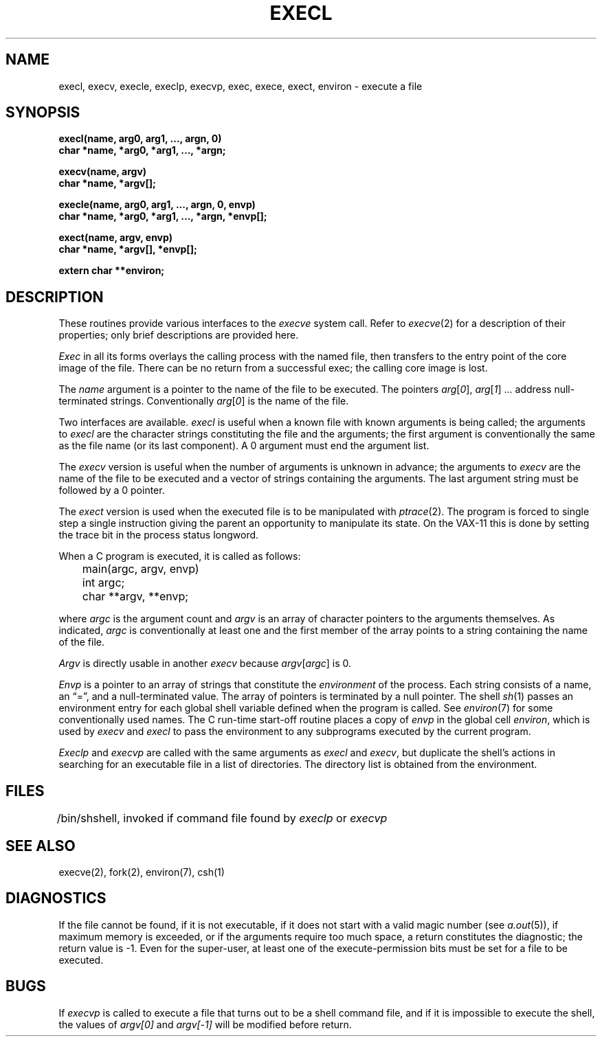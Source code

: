 .\" Copyright (c) 1983 Regents of the University of California.
.\" All rights reserved.  The Berkeley software License Agreement
.\" specifies the terms and conditions for redistribution.
.\"
.\"	@(#)exec.3	6.1 (Berkeley) 05/15/85
.\"
.TH EXECL 3 ""
.UC 5
.SH NAME
execl, execv, execle, execlp, execvp, exec, exece, exect, environ \- execute a file
.SH SYNOPSIS
.nf
.B execl(name, arg0, arg1, ..., argn, 0)
.B char *name, *arg0, *arg1, ..., *argn;
.PP
.B execv(name, argv)
.B char *name, *argv[];
.PP
.B "execle(name, arg0, arg1, ..., argn, 0, envp)"
.B "char *name, *arg0, *arg1, ..., *argn, *envp[];"
.PP
.B "exect(name, argv, envp)
.B "char *name, *argv[], *envp[];
.PP
.B extern char **environ;
.fi
.SH DESCRIPTION
These routines provide various interfaces to the
.I execve 
system call.  Refer to 
.IR  execve (2)
for a description of their properties; only
brief descriptions are provided here.
.PP
.I Exec
in all its forms
overlays the calling process with the named file, then
transfers to the
entry point of the core image of the file.
There can be no return from a successful exec; the calling
core image is lost.
.PP
The
.I name
argument
is a pointer to the name of the file
to be executed.
The pointers
.IR arg [ 0 ],
.IR arg [ 1 "] ..."
address null-terminated strings.
Conventionally
.IR arg [ 0 ]
is the name of the
file.
.PP
Two interfaces are available.
.I execl
is useful when a known file with known arguments is
being called;
the arguments to
.I execl
are the character strings
constituting the file and the arguments;
the first argument is conventionally
the same as the file name (or its last component).
A 0 argument must end the argument list.
.PP
The
.I execv
version is useful when the number of arguments is unknown
in advance;
the arguments to
.I execv
are the name of the file to be
executed and a vector of strings containing
the arguments.
The last argument string must be followed
by a 0 pointer.
.PP
The
.I exect
version is used when the executed file is to be
manipulated with 
.IR ptrace (2).
The program is forced to single step a single
instruction giving the parent an opportunity to
manipulate its state.  On the VAX-11 this is done
by setting the trace bit in the process status
longword.
.PP
When a C program is executed,
it is called as follows:
.PP
.nf
	main(argc, argv, envp)
	int argc;
	char **argv, **envp;
.fi
.PP
where
.I argc
is the argument count
and
.I argv 
is an array of character pointers
to the arguments themselves.
As indicated,
.I argc
is conventionally at least one
and the first member of the array points to a
string containing the name of the file.
.PP
.I Argv
is directly usable in another
.I execv
because
.IR argv [ argc ]
is 0.
.PP
.I Envp
is a pointer to an array of strings that constitute
the
.I environment
of the process.
Each string consists of a name, an \*(lq=\*(rq, and a null-terminated value.
The array of pointers is terminated by a null pointer.
The shell
.IR sh (1)
passes an environment entry for each global shell variable
defined when the program is called.
See
.IR environ (7)
for some conventionally
used names.
The C run-time start-off routine places a copy of
.I envp
in the global cell
.IR environ ,
which is used
by
.I execv
and
.I execl
to pass the environment to any subprograms executed by the
current program.
.PP
.I Execlp
and
.I execvp
are called with the same arguments as
.I execl
and
.IR execv ,
but duplicate the shell's actions in searching for an executable
file in a list of directories.
The directory list is obtained from the environment.
.SH FILES
.ta \w'/bin/sh  'u
/bin/sh	shell, invoked if command file found
by
.I execlp
or
.I execvp
.SH "SEE ALSO"
execve(2),
fork(2),
environ(7),
csh(1)
.SH DIAGNOSTICS
If the file cannot be found,
if it is not executable,
if it does not start with a valid magic number (see
.IR a.out (5)),
if maximum memory is exceeded,
or if the arguments require too much space,
a return
constitutes the diagnostic;
the return value is \-1.
Even for the super-user,
at least one of the execute-permission bits must be set for
a file to be executed.
.SH BUGS
If
.I execvp
is called to execute a file that turns out to be a shell
command file,
and if it is impossible to execute the shell,
the values of
.I argv[0]
and
.I argv[\-1]
will be modified before return.
